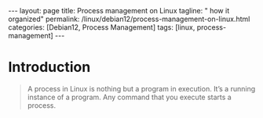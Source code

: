 #+BEGIN_EXPORT html
---
layout: page
title: Process management on Linux
tagline: " how it organized"
permalink: /linux/debian12/process-management-on-linux.html
categories: [Debian12, Process Management]
tags: [linux, process-management]
---
#+END_EXPORT

#+STARTUP: showall indent
#+OPTIONS: tags:nil num:nil \n:nil @:t ::t |:t ^:{} _:{} *:t
#+TOC: headlines 2
#+PROPERTY:header-args :results output :exports both :eval no-export

* Introduction 

#+begin_quote
A process in Linux is nothing but a program in execution. It’s a
running instance of a program. Any command that you execute starts a
process.

** Types of processes in Linux

Foreground Processes:
depend on the user for input
also referred to as interactive processes;

Background Processes:
run independently of the user
referred to as non-interactive or automatic processes.

** Process states in Linux

Running:
A process in running state means that it is running or it’s
ready to run.

Sleeping (interruptible sleep, uninterruptible sleep): When it is
waiting for a resource to be available. A process in Interruptible
sleep will wakeup to handle signals, whereas a process in
Uninterruptible sleep will not.
 
Stopped:
When it receives a stop signal.

Zombie
When a process is dead but the entry for the process is
still present in the table.

** Commands for Process Management in Linux

There are two commands available in Linux to track running
processes. These two commands are =Top= and =Ps=.

** The =top= command for mananging Linux processes
#+begin_src sh
  top
#+end_src

PID: Unique Process ID given to each process;
User: Username of the process owner;
PR: Priority given to a process while scheduling;

NI: ‘nice’ value of a process: a negative nice value means higher
priority, whereas a positive nice value means lower priority.Zero in
this field simply means priority will not be adjusted in determining a
task's dispatch-ability

VIRT: Amount of virtual memory used by a process;
RES: Amount of physical memory used by a process;
SHR: Amount of memory shared with other processes;
S: state of the process;

  - ‘D’ = uninterruptible sleep
  - 'I' = Idle
 - ‘R’ = running
 - ‘S’ = sleeping
 - ‘T’ = traced or stopped
 - ‘Z’ = zombie
   
%CPU: Percentage of CPU used by the process;
%MEM; Percentage of RAM used by the process;
TIME+: Total CPU time consumed by the process;
Command: Command used to activate the process;

#+end_quote
